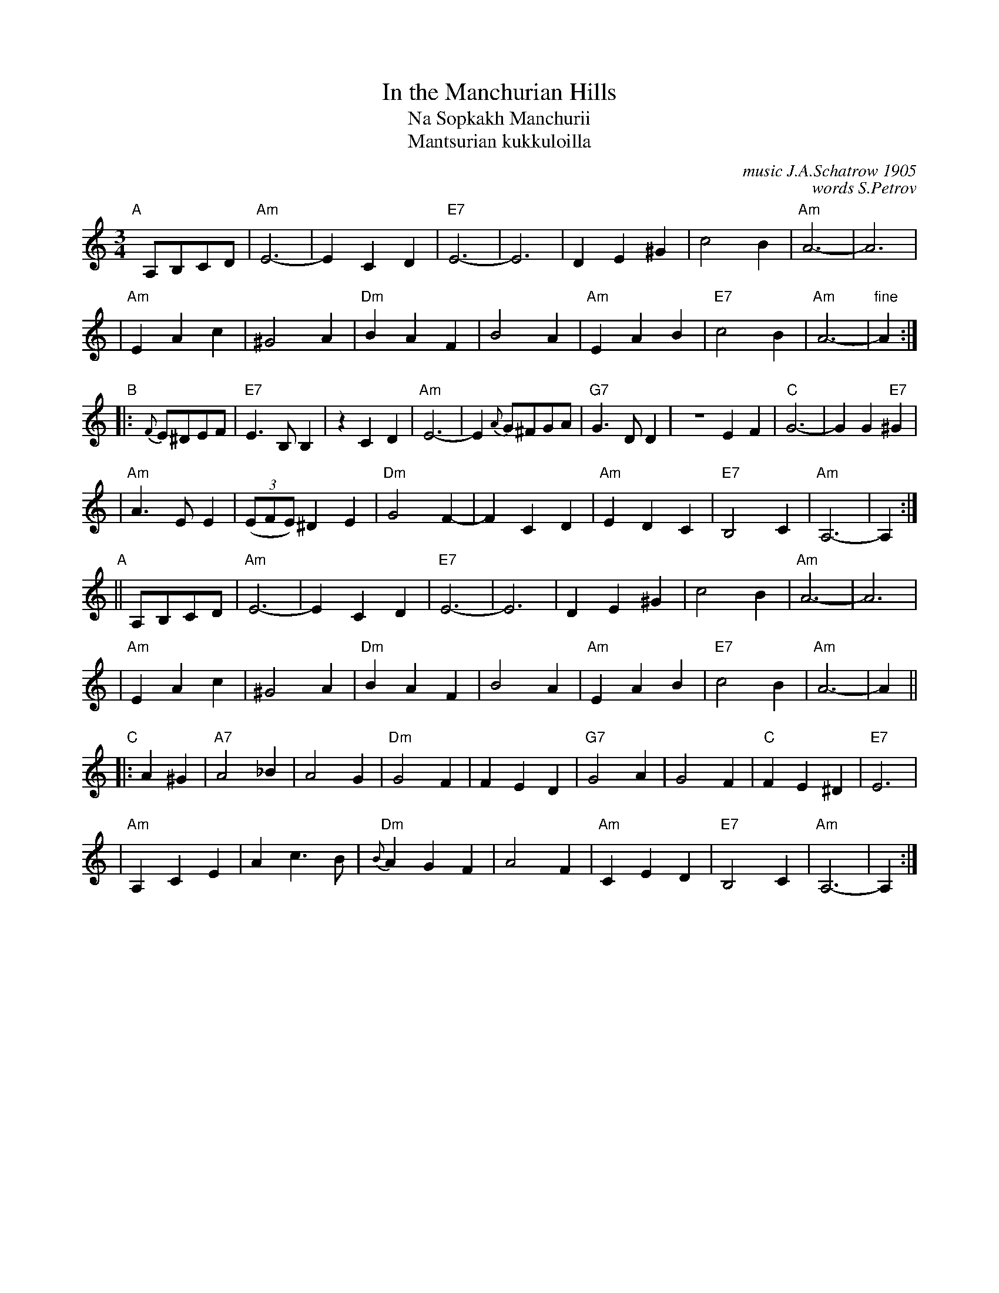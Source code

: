 X: 1
T: In the Manchurian Hills
T: Na Sopkakh Manchurii
T: Mantsurian kukkuloilla
C: music J.A.Schatrow 1905
C: words S.Petrov
R: waltz
M: 3/4
L: 1/4
K: Am
"A"[|]\
A,/B,/C/D/ \
| "Am"E3- | ECD | "E7"E3- | E3 | DE^G | c2B | "Am"A3- | A3 |
| "Am"EAc | ^G2A | "Dm"BAF | B2A | "Am"EAB | "E7"c2B | "Am"A3- | "fine"A :|
"B"\
|: {F}E/^D/E/F/ \
| "E7"E>B,B, |zCD | "Am"E3- | E {A}G/^F/G/A/ | "G7"G>DD | ZEF | "C"G3- | GG"E7"^G |
| "Am"A>EE | ((3E/F/E/) ^DE | "Dm"G2F- | FCD | "Am"EDC | "E7"B,2C | "Am"A,3- |  A, :|
"A"\
|| A,/B,/C/D/ \
| "Am"E3- | ECD | "E7"E3- | E3 | DE^G | c2B | "Am"A3- | A3 |
| "Am"EAc | ^G2A | "Dm"BAF | B2A | "Am"EAB | "E7"c2B | "Am"A3- | A ||
"C"\
|: A^G \
| "A7"A2_B | A2G | "Dm"G2F | FED | "G7"G2A | G2F | "C"FE^D | "E7"E3 |
| "Am"A,CE | Ac>B | "Dm"{B}AGF | A2F | "Am"CED | "E7"B,2C | "Am"A,3- | A, :|
